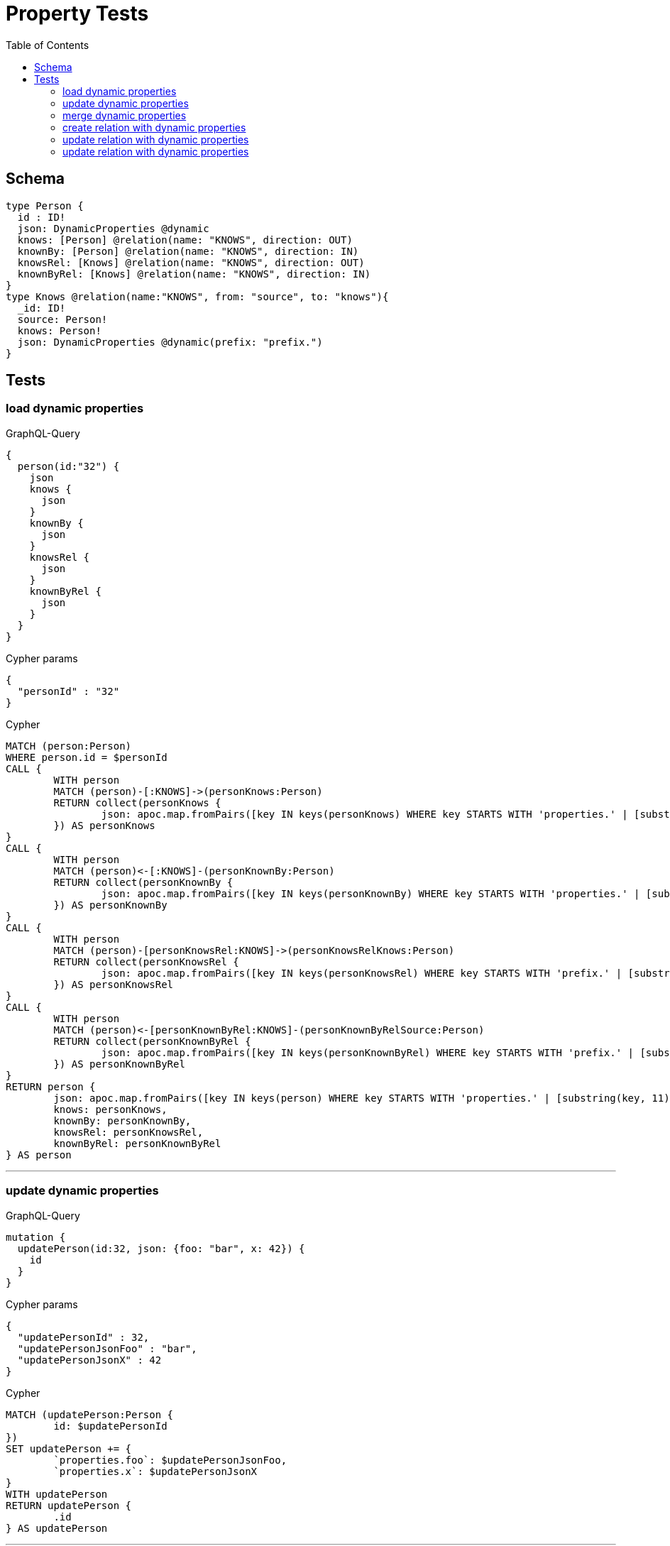 :toc:

= Property Tests

== Schema

[source,graphql,schema=true]
----
type Person {
  id : ID!
  json: DynamicProperties @dynamic
  knows: [Person] @relation(name: "KNOWS", direction: OUT)
  knownBy: [Person] @relation(name: "KNOWS", direction: IN)
  knowsRel: [Knows] @relation(name: "KNOWS", direction: OUT)
  knownByRel: [Knows] @relation(name: "KNOWS", direction: IN)
}
type Knows @relation(name:"KNOWS", from: "source", to: "knows"){
  _id: ID!
  source: Person!
  knows: Person!
  json: DynamicProperties @dynamic(prefix: "prefix.")
}
----

== Tests

=== load dynamic properties

.GraphQL-Query
[source,graphql]
----
{
  person(id:"32") {
    json
    knows {
      json
    }
    knownBy {
      json
    }
    knowsRel {
      json
    }
    knownByRel {
      json
    }
  }
}
----

.Cypher params
[source,json]
----
{
  "personId" : "32"
}
----

.Cypher
[source,cypher]
----
MATCH (person:Person)
WHERE person.id = $personId
CALL {
	WITH person
	MATCH (person)-[:KNOWS]->(personKnows:Person)
	RETURN collect(personKnows {
		json: apoc.map.fromPairs([key IN keys(personKnows) WHERE key STARTS WITH 'properties.' | [substring(key, 11), personKnows[key]]])
	}) AS personKnows
}
CALL {
	WITH person
	MATCH (person)<-[:KNOWS]-(personKnownBy:Person)
	RETURN collect(personKnownBy {
		json: apoc.map.fromPairs([key IN keys(personKnownBy) WHERE key STARTS WITH 'properties.' | [substring(key, 11), personKnownBy[key]]])
	}) AS personKnownBy
}
CALL {
	WITH person
	MATCH (person)-[personKnowsRel:KNOWS]->(personKnowsRelKnows:Person)
	RETURN collect(personKnowsRel {
		json: apoc.map.fromPairs([key IN keys(personKnowsRel) WHERE key STARTS WITH 'prefix.' | [substring(key, 7), personKnowsRel[key]]])
	}) AS personKnowsRel
}
CALL {
	WITH person
	MATCH (person)<-[personKnownByRel:KNOWS]-(personKnownByRelSource:Person)
	RETURN collect(personKnownByRel {
		json: apoc.map.fromPairs([key IN keys(personKnownByRel) WHERE key STARTS WITH 'prefix.' | [substring(key, 7), personKnownByRel[key]]])
	}) AS personKnownByRel
}
RETURN person {
	json: apoc.map.fromPairs([key IN keys(person) WHERE key STARTS WITH 'properties.' | [substring(key, 11), person[key]]]),
	knows: personKnows,
	knownBy: personKnownBy,
	knowsRel: personKnowsRel,
	knownByRel: personKnownByRel
} AS person
----

'''

=== update dynamic properties

.GraphQL-Query
[source,graphql]
----
mutation {
  updatePerson(id:32, json: {foo: "bar", x: 42}) {
    id
  }
}
----

.Cypher params
[source,json]
----
{
  "updatePersonId" : 32,
  "updatePersonJsonFoo" : "bar",
  "updatePersonJsonX" : 42
}
----

.Cypher
[source,cypher]
----
MATCH (updatePerson:Person {
	id: $updatePersonId
})
SET updatePerson += {
	`properties.foo`: $updatePersonJsonFoo,
	`properties.x`: $updatePersonJsonX
}
WITH updatePerson
RETURN updatePerson {
	.id
} AS updatePerson
----

'''

=== merge dynamic properties

.GraphQL-Query
[source,graphql]
----
mutation {
  mergePerson(id:32, json: {foo: "bar", x: 42}) {
    id
  }
}
----

.Cypher params
[source,json]
----
{
  "mergePersonId" : 32,
  "mergePersonJsonFoo" : "bar",
  "mergePersonJsonX" : 42
}
----

.Cypher
[source,cypher]
----
MERGE (mergePerson:Person {
	id: $mergePersonId
})
SET mergePerson += {
	`properties.foo`: $mergePersonJsonFoo,
	`properties.x`: $mergePersonJsonX
}
WITH mergePerson
RETURN mergePerson {
	.id
} AS mergePerson
----

'''

=== create relation with dynamic properties

.GraphQL-Query
[source,graphql]
----
mutation {
  createKnows(source_id:2, knows_id: 3, json: {foo: "bar"}) {
    _id,
    json
  }
}
----

.Cypher params
[source,json]
----
{
  "createKnowsJsonFoo" : "bar",
  "knowsKnows_id" : 3,
  "sourceSource_id" : 2
}
----

.Cypher
[source,cypher]
----
MATCH (source:Person {
	id: $sourceSource_id
})
MATCH (knows:Person {
	id: $knowsKnows_id
})
CREATE (source)-[createKnows:KNOWS {
	`prefix.foo`: $createKnowsJsonFoo
}]->(knows)
WITH createKnows
RETURN createKnows {
	_id: elementId(createKnows),
	json: apoc.map.fromPairs([key IN keys(createKnows) WHERE key STARTS WITH 'prefix.' | [substring(key, 7), createKnows[key]]])
} AS createKnows
----

'''

=== update relation with dynamic properties

.GraphQL-Query
[source,graphql]
----
mutation {
  updateKnows(_id:2, json: {foo: "bar"}) {
    json
  }
}
----

.Cypher params
[source,json]
----
{
  "updateKnowsJsonFoo" : "bar",
  "updateKnows_id" : 2
}
----

.Cypher
[source,cypher]
----
MATCH ()-[updateKnows:KNOWS]->()
WHERE elementId(updateKnows) = $updateKnows_id
SET updateKnows += {
	`prefix.foo`: $updateKnowsJsonFoo
}
WITH updateKnows
RETURN updateKnows {
	json: apoc.map.fromPairs([key IN keys(updateKnows) WHERE key STARTS WITH 'prefix.' | [substring(key, 7), updateKnows[key]]])
} AS updateKnows
----

'''

=== update relation with dynamic properties

.GraphQL-Query
[source,graphql]
----
mutation {
  mergeKnows(_id:2, json: {foo: "bar"}) {
    json
  }
}
----

.Cypher params
[source,json]
----
{
  "mergeKnowsJsonFoo" : "bar",
  "mergeKnows_id" : 2
}
----

.Cypher
[source,cypher]
----
MATCH ()-[mergeKnows:KNOWS]->()
WHERE elementId(mergeKnows) = $mergeKnows_id
SET mergeKnows += {
	`prefix.foo`: $mergeKnowsJsonFoo
}
WITH mergeKnows
RETURN mergeKnows {
	json: apoc.map.fromPairs([key IN keys(mergeKnows) WHERE key STARTS WITH 'prefix.' | [substring(key, 7), mergeKnows[key]]])
} AS mergeKnows
----

'''
